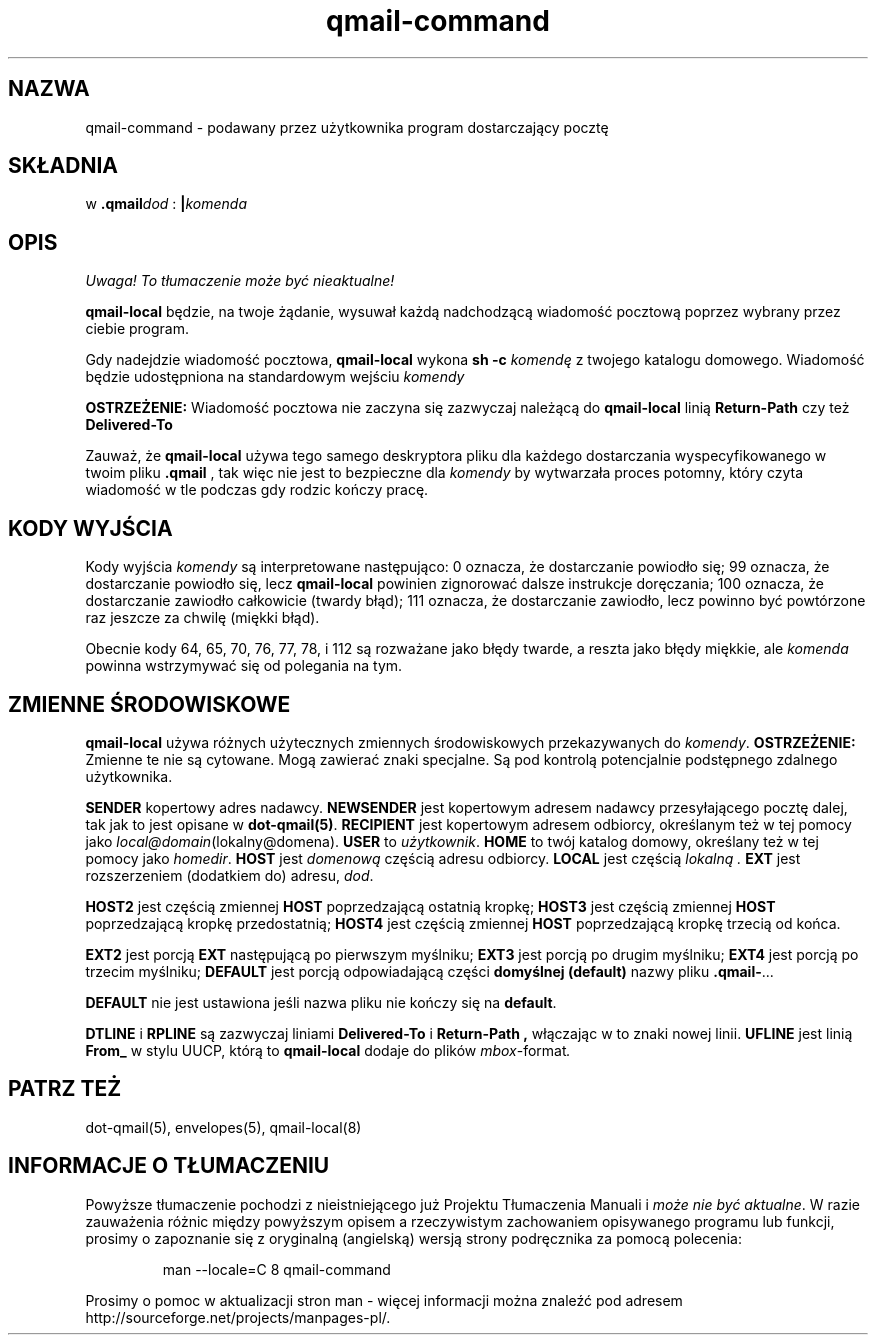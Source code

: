 .\" Translation (C) 1999 Pawel Wilk <siefca@pl.qmail.org>
.\" {PTM/PW/0.1/14-11-1999/"podawany przez użytkownika program dostarczający pocztę"}
.TH qmail-command 8
.SH NAZWA
qmail-command \- podawany przez użytkownika program dostarczający pocztę
.SH SKŁADNIA
w \fB.qmail\fP\fIdod\fP :
.B |\fIkomenda
.SH OPIS
\fI Uwaga! To tłumaczenie może być nieaktualne!\fP
.PP
.B qmail-local
będzie, na twoje żądanie,
wysuwał każdą nadchodzącą wiadomość pocztową poprzez wybrany przez ciebie program.

Gdy nadejdzie wiadomość pocztowa,
.B qmail-local
wykona
.B sh -c \fIkomendę
z twojego katalogu domowego.
Wiadomość będzie udostępniona na standardowym wejściu
.IR komendy

.B OSTRZEŻENIE:
Wiadomość pocztowa nie zaczyna się zazwyczaj należącą do
.BR qmail-local
linią
.B Return-Path
czy też
.B Delivered-To

Zauważ, że
.B qmail-local
używa tego samego deskryptora pliku dla każdego dostarczania
wyspecyfikowanego w twoim pliku
.B .qmail
, tak więc nie jest to bezpieczne dla
.I komendy
by wytwarzała proces potomny, który
czyta wiadomość w tle podczas gdy rodzic kończy pracę.
.SH "KODY WYJŚCIA"
Kody wyjścia
.IR komendy
są interpretowane następująco:
0 oznacza, że dostarczanie powiodło się;
99 oznacza, że dostarczanie powiodło się, lecz
.B qmail-local
powinien zignorować dalsze instrukcje doręczania;
100 oznacza, że dostarczanie zawiodło całkowicie (twardy błąd);
111 oznacza, że dostarczanie zawiodło, lecz powinno być powtórzone raz jeszcze
za chwilę (miękki błąd).

Obecnie kody 64, 65, 70, 76, 77, 78, i 112 są rozważane jako błędy twarde,
a reszta jako błędy miękkie, ale
.I komenda
powinna wstrzymywać się od polegania na tym.
.SH "ZMIENNE ŚRODOWISKOWE"
.B qmail-local
używa różnych użytecznych zmiennych środowiskowych przekazywanych do
.IR komendy .
.B OSTRZEŻENIE:
Zmienne te nie są cytowane.
Mogą zawierać znaki specjalne.
Są pod kontrolą potencjalnie podstępnego zdalnego użytkownika.

.B SENDER
kopertowy adres nadawcy.
.B NEWSENDER
jest kopertowym adresem nadawcy przesyłającego pocztę dalej,
tak jak to jest opisane w
.BR dot-qmail(5) .
.B RECIPIENT
jest kopertowym adresem odbiorcy, określanym też w tej pomocy jako
.IR local@domain (lokalny@domena).
.B USER
to
.IR użytkownik .
.B HOME
to twój katalog domowy, określany też w tej pomocy jako
.IR homedir .
.B HOST
jest
.I domenową
częścią adresu odbiorcy.
.B LOCAL
jest częścią
.I lokalną .
.B EXT
jest rozszerzeniem (dodatkiem do) adresu,
.IR dod .

.B HOST2
jest częścią zmiennej
.B HOST
poprzedzającą ostatnią kropkę;
.B HOST3
jest częścią zmiennej
.B HOST
poprzedzającą kropkę przedostatnią;
.B HOST4
jest częścią zmiennej
.B HOST
poprzedzającą kropkę trzecią od końca.

.B EXT2
jest porcją
.B EXT
następującą po pierwszym myślniku;
.B EXT3
jest porcją po drugim myślniku;
.B EXT4
jest porcją po trzecim myślniku;
.B DEFAULT
jest porcją odpowiadającą części
.B domyślnej (default)
nazwy pliku
.BR .qmail\- ...

.B DEFAULT
nie jest ustawiona jeśli nazwa pliku nie kończy się na
.BR default .

.B DTLINE
i
.B RPLINE
są zazwyczaj liniami
.B Delivered-To
i
.B Return-Path ,
włączając w to znaki nowej linii.
.B UFLINE
jest linią
.B From_
w stylu UUCP, którą to
.B qmail-local
dodaje do plików
.IR mbox -format .
.SH "PATRZ TEŻ"
dot-qmail(5),
envelopes(5),
qmail-local(8)
.SH "INFORMACJE O TŁUMACZENIU"
Powyższe tłumaczenie pochodzi z nieistniejącego już Projektu Tłumaczenia Manuali i 
\fImoże nie być aktualne\fR. W razie zauważenia różnic między powyższym opisem
a rzeczywistym zachowaniem opisywanego programu lub funkcji, prosimy o zapoznanie 
się z oryginalną (angielską) wersją strony podręcznika za pomocą polecenia:
.IP
man \-\-locale=C 8 qmail-command
.PP
Prosimy o pomoc w aktualizacji stron man \- więcej informacji można znaleźć pod
adresem http://sourceforge.net/projects/manpages\-pl/.
